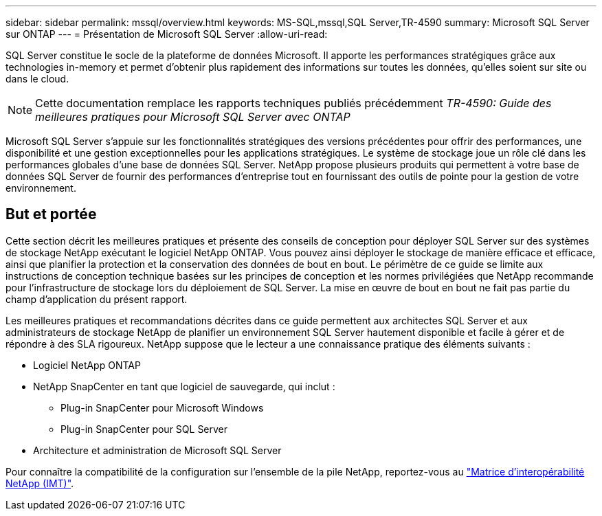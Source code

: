 ---
sidebar: sidebar 
permalink: mssql/overview.html 
keywords: MS-SQL,mssql,SQL Server,TR-4590 
summary: Microsoft SQL Server sur ONTAP 
---
= Présentation de Microsoft SQL Server
:allow-uri-read: 


[role="lead"]
SQL Server constitue le socle de la plateforme de données Microsoft. Il apporte les performances stratégiques grâce aux technologies in-memory et permet d'obtenir plus rapidement des informations sur toutes les données, qu'elles soient sur site ou dans le cloud.


NOTE: Cette documentation remplace les rapports techniques publiés précédemment _TR-4590: Guide des meilleures pratiques pour Microsoft SQL Server avec ONTAP_

Microsoft SQL Server s'appuie sur les fonctionnalités stratégiques des versions précédentes pour offrir des performances, une disponibilité et une gestion exceptionnelles pour les applications stratégiques. Le système de stockage joue un rôle clé dans les performances globales d'une base de données SQL Server. NetApp propose plusieurs produits qui permettent à votre base de données SQL Server de fournir des performances d'entreprise tout en fournissant des outils de pointe pour la gestion de votre environnement.



== But et portée

Cette section décrit les meilleures pratiques et présente des conseils de conception pour déployer SQL Server sur des systèmes de stockage NetApp exécutant le logiciel NetApp ONTAP. Vous pouvez ainsi déployer le stockage de manière efficace et efficace, ainsi que planifier la protection et la conservation des données de bout en bout. Le périmètre de ce guide se limite aux instructions de conception technique basées sur les principes de conception et les normes privilégiées que NetApp recommande pour l'infrastructure de stockage lors du déploiement de SQL Server. La mise en œuvre de bout en bout ne fait pas partie du champ d'application du présent rapport.

Les meilleures pratiques et recommandations décrites dans ce guide permettent aux architectes SQL Server et aux administrateurs de stockage NetApp de planifier un environnement SQL Server hautement disponible et facile à gérer et de répondre à des SLA rigoureux. NetApp suppose que le lecteur a une connaissance pratique des éléments suivants :

* Logiciel NetApp ONTAP
* NetApp SnapCenter en tant que logiciel de sauvegarde, qui inclut :
+
** Plug-in SnapCenter pour Microsoft Windows
** Plug-in SnapCenter pour SQL Server


* Architecture et administration de Microsoft SQL Server


Pour connaître la compatibilité de la configuration sur l'ensemble de la pile NetApp, reportez-vous au link:http://mysupport.netapp.com/NOW/products/interoperability/["Matrice d'interopérabilité NetApp (IMT)"^].
